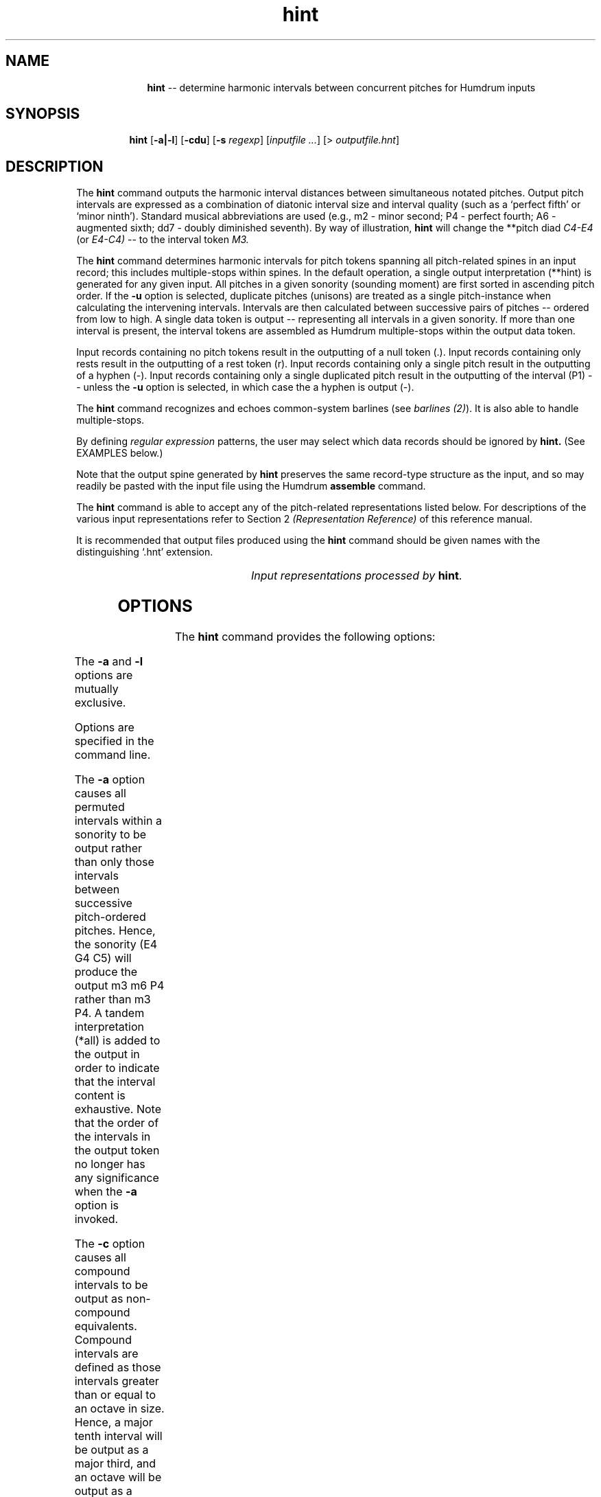 \"    This documentation is copyright 1994 David Huron.
.TH hint 1 "1994 Dec. 4"
.AT 3
.sp 2
.SH "NAME"
.in +2
.in +10
.ti -10
\fBhint\fR  --  determine harmonic intervals between concurrent pitches for Humdrum inputs
.in -10
.in -2
.sp 1
.sp 1
.SH "SYNOPSIS"
.in +2
.in +7
.ti -7
\fBhint\fR  [\fB-a|-l\fR]  [\fB-cdu\fR]  [\fB-s \fIregexp\fR]  [\fIinputfile ...\fR]  [> \fIoutputfile.hnt\fR]
.in -7
.in -2
.sp 1
.sp 1
.SH "DESCRIPTION"
.in +2
The
.B "hint"
command outputs the harmonic interval distances between simultaneous
notated pitches.
Output pitch intervals are expressed as a combination of diatonic interval
size and interval quality (such as a `perfect fifth' or `minor ninth').
Standard musical abbreviations are used
(e.g., m2 - minor second; P4 - perfect fourth; A6 - augmented sixth;
dd7 - doubly diminished seventh).
By way of illustration,
.B "hint"
will change the
**pitch
diad
.I "C4-E4"
(or
.I "E4-C4)"
-- to the interval token
.I "M3."
.sp 1
.sp 1
The
.B "hint"
command determines harmonic intervals for pitch tokens spanning all
pitch-related spines in an input record;
this includes multiple-stops within spines.
In the default operation, a single output interpretation
(**hint)
is generated for any given input.
All pitches in a given sonority (sounding moment) are first sorted in
ascending pitch order.
If the
.B "-u"
option is selected, duplicate pitches (unisons) are treated as a single
pitch-instance when calculating the intervening intervals.
Intervals are then calculated between successive pairs of pitches --
ordered from low to high.
A single data token is output -- representing
all intervals in a given sonority.
If more than one interval is present, the interval tokens are assembled
as Humdrum multiple-stops within the output data token.
.sp 1
.sp 1
Input records containing no pitch tokens result in the outputting
of a null token (.).
Input records containing only rests result in the outputting
of a rest token (r).
Input records containing only a single pitch result in the outputting
of a hyphen (-).
Input records containing only a single duplicated pitch result in
the outputting of the interval (P1) -- unless the
.B "-u"
option is selected, in which case the a hyphen is output (-).
.sp 1
.sp 1
The
.B "hint"
command recognizes and echoes \(odcommon-system\(cd barlines
(see \fIbarlines (2)\fR).
It is also able to handle multiple-stops.
.sp 1
.sp 1
By defining
.I "regular expression"
patterns, the user may select which data records should be ignored by
.B "hint."
(See EXAMPLES below.)
.sp 1
.sp 1
Note that the output spine generated by
.B "hint"
preserves the same record-type structure as the input,
and so may readily be pasted with the input file using the Humdrum
.B "assemble"
command.
.sp 1
.sp 1
The
.B "hint"
command is able to accept any of the pitch-related
representations listed below.
For descriptions of the various input representations
refer to Section 2
.I "(Representation Reference)"
of this reference manual.
.sp 1
.sp 1
It is recommended that output files produced using the
.B "hint"
command should be given names with the distinguishing `.hnt' extension.
.sp 1
.TS
l l.
\f(CR**kern\fR	core absolute pitch representation
\f(CR**Tonh\fR	German pitch system
\f(CR**pitch\fR	American National Standards Institute pitch notation
	(e.g. \(odA#4\(cd)
\f(CR**solfg\fR	French solf\o'e\(ga'ge system (fixed `doh')
.TE
.sp 1
.ce
.I "Input representations processed by \fBhint\fR."
.in -2
.SH "OPTIONS"
.in +2
The
.B "hint"
command provides the following options:
.sp 1
.TS
l l.
\fB-a\fR	calculate all intervals by permuting all pitches present
\fB-c\fR	output compound intervals as non-compound intervals
\fB-d\fR	output diatonic interval size only, without the interval
	quality
\fB-h\fR	displays a help screen summarizing the command syntax
\fB-l\fR	calculate intervals with respect to the lowest pitch present
\fB-s \fIregexp\fR	skip; completely ignore records matching \fIregexp;\fR
	 (output null token)
\fB-u\fR	eliminate unisons from the output
.TE
.sp 1
The
.B "-a"
and
.B "-l"
options are mutually exclusive.
.sp 1
.sp 1
Options are specified in the command line.
.sp 1
.sp 1
The
.B "-a"
option causes all permuted intervals within a sonority to be output
rather than only those intervals between successive pitch-ordered pitches.
Hence, the sonority (E4 G4 C5) will produce the output m3 m6 P4
rather than m3 P4.
A tandem interpretation (\f(CR*all\fR) is added to the output
in order to indicate that the interval content is exhaustive.
Note that the order of the intervals in the output token no longer
has any significance when the
.B "-a"
option is invoked.
.sp 1
.sp 1
The
.B "-c"
option causes all compound intervals to be output as non-compound equivalents.
Compound intervals are defined as those intervals greater than
or equal to an octave in size.
Hence, a major tenth interval will be output as a major third,
and an octave will be output as a perfect unison.
.sp 1
.sp 1
The
.B "-d"
option causes only the diatonic interval size to be output.
In this case, the interval quality signifiers (\f(CRAdmMP\fR)
will be suppressed.
For example, with the
.B "-d"
option, the output token `3' signifies any interval of a third,
including major, minor, diminished, etc.
.sp 1
.sp 1
The
.B "-l"
option causes
.B "hint"
to calculate all intervals with respect to the lowest notated pitch present.
Hence, the input sonority (G4 E4 C4) will produce the output M3 P5
rather than M3 m3.
.sp 1
.sp 1
The
.B "-s"
option allows the user to define a regular expression, that if matched,
causes a null token to be output for the given record.
.sp 1
.sp 1
The
.B "-u"
option eliminates duplicate pitches in interval calculations.
For example, rather than outputting P1 M3 P1
for the sonority (C4 C4 E4 E4), the
.B "-u"
option will result in the output M3.
In the case of a sonority consisting of a repeated single pitch, the
.B "-u"
option will cause a hyphen (-) to be output.
.in -2
.sp 1
.sp 1
.SH "EXAMPLES"
.in +2
The various aspects of the
.B "hint"
command are illustrated in the following examples.
Consider the following input:
.in +2
.sp 1
.TS
l l l l.
**kern	**kern	**pitch	**commentary
\(eq1	\(eq1	\(eq1	barline
8c	8e	G4	C major triad
8g	8c	E4	reordered pitches
4r	4r	r	rest
\.	.	.	null tokens
4C	4e	G5	open position triad
\(eq2	\(eq2	\(eq2	barline
4C 4E	4G 4c	C5	multiple-stops
4CC 4r	4e 4g	r	mixed notes & rest
8C	8C	.	unison
8C	8r	.	single pitch
\(eq3	\(eq3	\(eq3	barline
*-	*-	*-	*-
.TE
.sp 1
.in -2
Using the default invocation, the
.B "hint"
command transforms the above input as follows:
.in +2
.sp 1
.TS
l.
**hint
\(eq1
M3 m3
M3 m3
r
\.
M10 m10
\(eq2
M3 m3 P4 P8
M17 m3
P1
\-
\(eq3
*-
.TE
.sp 1
.in -2
The
.B "hint"
command correctly echoes (and ignores) both rests and kern-like barlines
-- as illustrated in the first and fourth output data records.
The second output data record (M3 m3) indicates that
two intervals are present: the first interval is a major third above the
lowest pitch, and the second interval is a minor third above the other pitch.
The third data record shows that rearranging the order of the
input pitches has no effect on the output.
.sp 1
.sp 1
Notice that the null-token in the sixth record has been echoed.
Null-tokens have no effect on interval calculations and are
treated as though they are non-existent.
Multiple-stops are treated the same as if each pitch was in a separate spine
(eighth data record),
and rests within a sonority containing pitches are ignored (ninth data record).
The perfect unison signifier (P1) is output only if more than
one pitch is present (tenth data record).
If a single pitch is present in the input, a hyphen is output rather than
the P1 token (eleventh data record).
.sp 1
.sp 1
The
.B "-d"
option causes only the diatonic interval sizes to be output as follows:
.in +2
.sp 1
.TS
l.
**hint
\(eq1
3 3
3 3
r
\.
10 10
\(eq2
3 3 4 8
17 3
1
\-
\(eq3
*-
.TE
.sp 1
.in -2
The
.B "-s"
(skip) option can be used to allow the user to selectively
identify records that should not be involved in processing.
Consider the command
hint -s r input > output.hnt
will cause any data token containing the letter `r' to suspend
the calculation of any harmonic intervals for the current record.
The corresponding \f(CR**hint\fR
output for data records matching the pattern will
consist simply of a null token.
Given the sample input, intervals will be calculated only
when none of the pitch-related spines contain a rest.
.sp 1
.sp 1
Given the first three spines of the above sample input
(i.e. without the \f(CR**commentary\fR spine), the command
.sp 1
.sp 1
.in +2
hint -cu -s r input > output
.in -2
.sp 1
.sp 1
will produce the following output:
.in +2
.sp 1
.TS
l.
**hint
\(eq1
M3 m3
M3 m3
r
\.
M3 m3
\(eq2
M3 m3 P4
\.
\-
\-
\(eq3
*-
.TE
.sp 1
.in -2
Notice that the major and minor tenths in the sixth data record
have been rendered as major and minor thirds.
Also note that the perfect unison in the tenth data record
has been output as a hyphen -- and that the P1 formerly
present in the eighth data record has disappeared.
The presence of the rest in the original ninth data record
has caused the outputting of a simple null token.
.sp 1
.sp 1
The
.B "-l"
option causes
.B "hint"
to calculate intervals with respect to the lowest pitch present in the sonority.
For example, with the above sample input, the
.B "-l"
option would produce the following output:
.in +2
.sp 1
.TS
l l l.
**hint
*
\(eq1
M3 P5
M3 P5
r
\.
M10 P19
\(eq2
M3 P5 P8 P15
M17 P19
P1
\-
\(eq3
*-
.TE
.sp 1
.in -2
The
.B "-a"
option calculates all possible intervals by pairing all pitches
present in a given sonority.
The order of the output intervals conforms to the following standard:
all pitches are sorted from low to high;
intervals are determined as 1-2, 1-3, 1-4, etc., 2-3, 2-4, etc.
By way of example, the following input:
.in +2
.sp 1
.TS
l l.
**kern	**kern
4C 4E 4G	4c 4c 4r
*-	*-
.TE
.sp 1
.in -2
would produce the following output:
.in +2
.sp 1
.TS
l.
**hint
*all
M3 P5 P8 P8 m3 m6 m6 P4 P4 P1
*-
.TE
.sp 1
.in -2
.in -2
.SH "PORTABILITY"
.in +2
\s-1DOS\s+1 2.0 and up, with the \s-1MKS\s+1 Toolkit.
\s-1OS/2\s+1 with the \s-1MKS\s+1 Toolkit.
\s-1UNIX\s+1 systems supporting the
.I "Korn"
shell or
.I "Bourne"
shell command interpreters, and revised
.I "awk"
(1985).
.in -2
.sp 1
.sp 1
.SH "SEE ALSO"
.in +2
\fB**deg\fR (2), \fB**degree\fR (2), \fB**hint\fR (2),
\fBhumsed\fR (1), \fB**kern\fR (2), \fB**mint\fR (2),
\fBmint\fR (1), \fBrecode\fR (1),
\fB**semits\fR (2), \fBsemits\fR (1), \fBsolfg\fR (2),
\fB**Tonh\fR (2), \fBxdelta\fR (1), \fBydelta\fR (1)
.in -2
